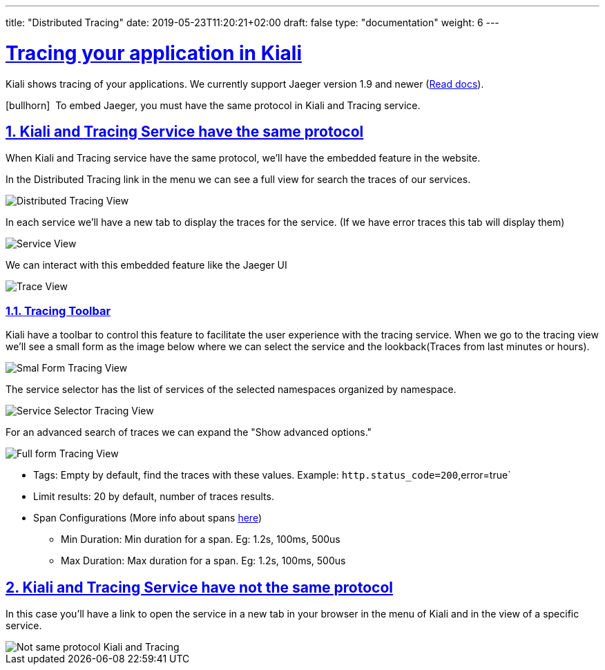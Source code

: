 ---
title: "Distributed Tracing"
date: 2019-05-23T11:20:21+02:00
draft: false
type: "documentation"
weight: 6
---

:linkattrs:
:sectlinks:

= Tracing your application in Kiali
:sectnums:
:toc: left
toc::[]
:toc-title: Distributed Tracing
:keywords: Kiali Documentation Distributed Tracing
:icons: font
:imagesdir: /images/documentation/tracing/

Kiali shows tracing of your applications. We currently support Jaeger version 1.9 and newer (link:https://www.jaegertracing.io/docs/1.12/frontend-ui/#embedded-mode[Read docs, window="_blank"]).

icon:bullhorn[size=2x]{nbsp} To embed Jaeger, you must have the same protocol in Kiali and Tracing service.

== Kiali and Tracing Service have the same protocol

When Kiali and Tracing service have the same protocol, we'll have the embedded feature in the website.

In the Distributed Tracing link in the menu we can see a full view for search the traces of our services.

image::distributed_tracing_same_protocol.png[Distributed Tracing View]


In each service we'll have a new tab to display the traces for the service. (If we have error traces this tab will display them)

image::service_view.png[Service View]

We can interact with this embedded feature like the Jaeger UI

image::trace_view.png[Trace View]

=== Tracing Toolbar

Kiali have a toolbar to control this feature to facilitate the user experience with the tracing service. When we go to the tracing view we'll see a small form as the image below where we can select the service and the lookback(Traces from last minutes or hours).

image::small_form.png[Smal Form Tracing View]


The service selector has the list of services of the selected namespaces organized by namespace.

image::service.png[Service Selector Tracing View]


For an advanced search of traces we can expand the "Show advanced options."

image::full_form.png[Full form Tracing View]


* Tags: Empty by default, find the traces with these values. Example: `http.status_code=200`,error=true`
* Limit results: 20 by default, number of traces results.
* Span Configurations (More info about spans link:https://www.jaegertracing.io/docs/1.9/architecture/#span[here, window="_blank"])
** Min Duration: Min duration for a span. Eg: 1.2s, 100ms, 500us
** Max Duration: Max duration for a span. Eg: 1.2s, 100ms, 500us


== Kiali and Tracing Service have not the same protocol

In this case you'll have a link to open the service in a new tab in your browser in the menu of Kiali and in the view of a specific service.

image::not_same_protocol.png[Not same protocol Kiali and Tracing]
